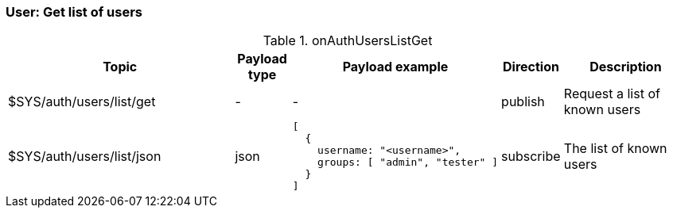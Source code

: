 === User: Get list of users

[cols="5,1,1,1,3", options="header", width="100%"] 
.onAuthUsersListGet
|===
| Topic
| Payload type
| Payload example
| Direction
| Description

| $SYS/auth/users/list/get
| -
| -
| publish
| Request a list of known users

| $SYS/auth/users/list/json
| json
a|
```json
[
  { 
    username: "<username>",
    groups: [ "admin", "tester" ]
  } 
]
```
| subscribe
| The list of known users


|===
